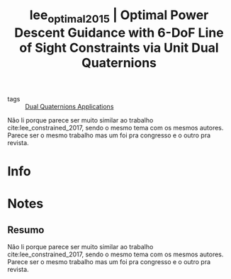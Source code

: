 #+TITLE: lee_optimal_2015 | Optimal Power Descent Guidance with 6-DoF Line of Sight Constraints via Unit Dual Quaternions
#+CREATED: [2021-07-09 Fri 10:31]
#+LAST_MODIFIED: [2021-07-16 Fri 17:10]
#+ROAM_KEY: cite:lee_optimal_2015
#+ROAM_TAGS: 

- tags :: [[file:../dual_quaternions_applications.org][Dual Quaternions Applications]]

Não li porque parece ser muito similar ao trabalho cite:lee_constrained_2017, sendo o mesmo tema com os mesmos autores. Parece ser o mesmo trabalho mas um foi pra congresso e o outro pra revista.

* Info
:PROPERTIES:
:ID: lee_optimal_2015
:DOCUMENT_PATH: ../../../Zotero/storage/HM4966QF/Lee e Mesbahi - 2015 - Optimal Power Descent Guidance with 6-DoF Line of .pdf
:TYPE: Inproceedings
:AUTHOR: Lee, U., & Mesbahi, M.
:YEAR: 2015
:JOURNAL: 
:DOI:  http://dx.doi.org/10.2514/6.2015-0319
:URL: http://arc.aiaa.org/doi/10.2514/6.2015-0319
:KEYWORDS: ---
:ABSTRACT: ---
:END:

* Notes
:PROPERTIES:
:NOTER_DOCUMENT: ../../../Zotero/storage/HM4966QF/Lee e Mesbahi - 2015 - Optimal Power Descent Guidance with 6-DoF Line of .pdf
:NOTER_PAGE: [[pdf:/Users/guto/Sync/Projetos/Zotero/storage/HM4966QF/Lee e Mesbahi - 2015 - Optimal Power Descent Guidance with 6-DoF Line of .pdf::1]]
:END:
** Resumo
:PROPERTIES:
:NOTER_PAGE: [[pdf:~/Sync/Projetos/Zotero/storage/HM4966QF/Lee e Mesbahi - 2015 - Optimal Power Descent Guidance with 6-DoF Line of .pdf::1++0.28;;annot-1-8]]
:ID:       ../../../Zotero/storage/HM4966QF/Lee e Mesbahi - 2015 - Optimal Power Descent Guidance with 6-DoF Line of .pdf-annot-1-8
:END:

Não li porque parece ser muito similar ao trabalho cite:lee_constrained_2017, sendo o mesmo tema com os mesmos autores. Parece ser o mesmo trabalho mas um foi pra congresso e o outro pra revista.
